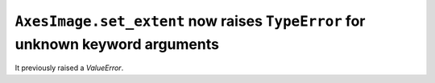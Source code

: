 ``AxesImage.set_extent`` now raises ``TypeError`` for unknown keyword arguments
~~~~~~~~~~~~~~~~~~~~~~~~~~~~~~~~~~~~~~~~~~~~~~~~~~~~~~~~~~~~~~~~~~~~~~~~~~~~~~~
It previously raised a `ValueError`.
